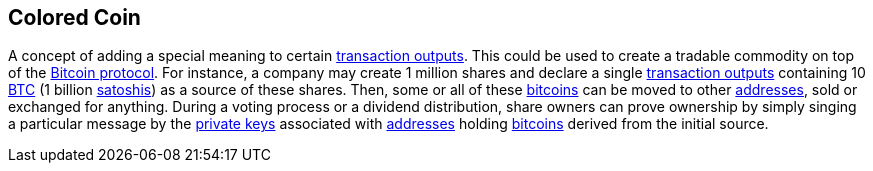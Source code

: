 == Colored Coin

A concept of adding a special meaning to certain link:../t/Transction_Output.asciidoc[transaction outputs]. This could be used to create a tradable commodity on top of the link:../b/Bitcoin.asciidoc[Bitcoin protocol]. For instance, a company may create 1 million shares and declare a single link:../t/Transction_Output.asciidoc[transaction outputs] containing 10 link:../b/BTC.ascii[BTC] (1 billion link:../s/Satoshi.asciidoc[satoshis]) as a source of these shares. Then, some or all of these link:../b/Bitcoin.asciidoc[bitcoins] can be moved to other link:../a/Address.asciidoc[addresses], sold or exchanged for anything. During a voting process or a dividend distribution, share owners can prove ownership by simply singing a particular message by the link:../Private_Key.asciidoc[private keys] associated with link:../a/Address.asciidoc[addresses] holding link:../b/Bitcoin.asciidoc[bitcoins] derived from the initial source.